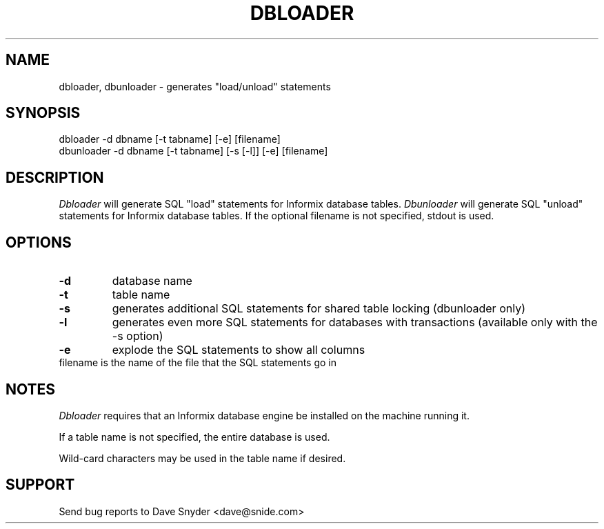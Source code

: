 .\"
.\" @(#) dbloader.1 1.4  94/09/25 12:08:03
.\"
.TH DBLOADER 1 "dbloader 1.4"
.SH NAME
dbloader, dbunloader \- generates "load/unload" statements
.SH SYNOPSIS
dbloader \-d dbname [\-t tabname] [\-e] [filename]
.br
dbunloader \-d dbname [\-t tabname] [\-s [\-l]] [\-e] [filename]
.SH DESCRIPTION
.I Dbloader
will generate SQL "load" statements for Informix database tables.
.I Dbunloader
will generate SQL "unload" statements for Informix database tables.
If the optional filename is not specified, stdout is used.
.SH OPTIONS
.TP
.B \-d
database name
.TP
.B \-t
table name
.TP
.B \-s
generates additional SQL statements for shared table locking
(dbunloader only)
.TP
.B \-l
generates even more SQL statements for databases with transactions
(available only with the -s option)
.TP
.B \-e
explode the SQL statements to show all columns
.TP
filename is the name of the file that the SQL statements go in
.SH NOTES
.I Dbloader
requires that an Informix database engine be installed on the machine
running it.
.PP
If a table name is not specified, the entire database is used.
.PP
Wild-card characters may be used in the table name if desired.
.SH SUPPORT
Send bug reports to Dave Snyder <dave@snide.com>
